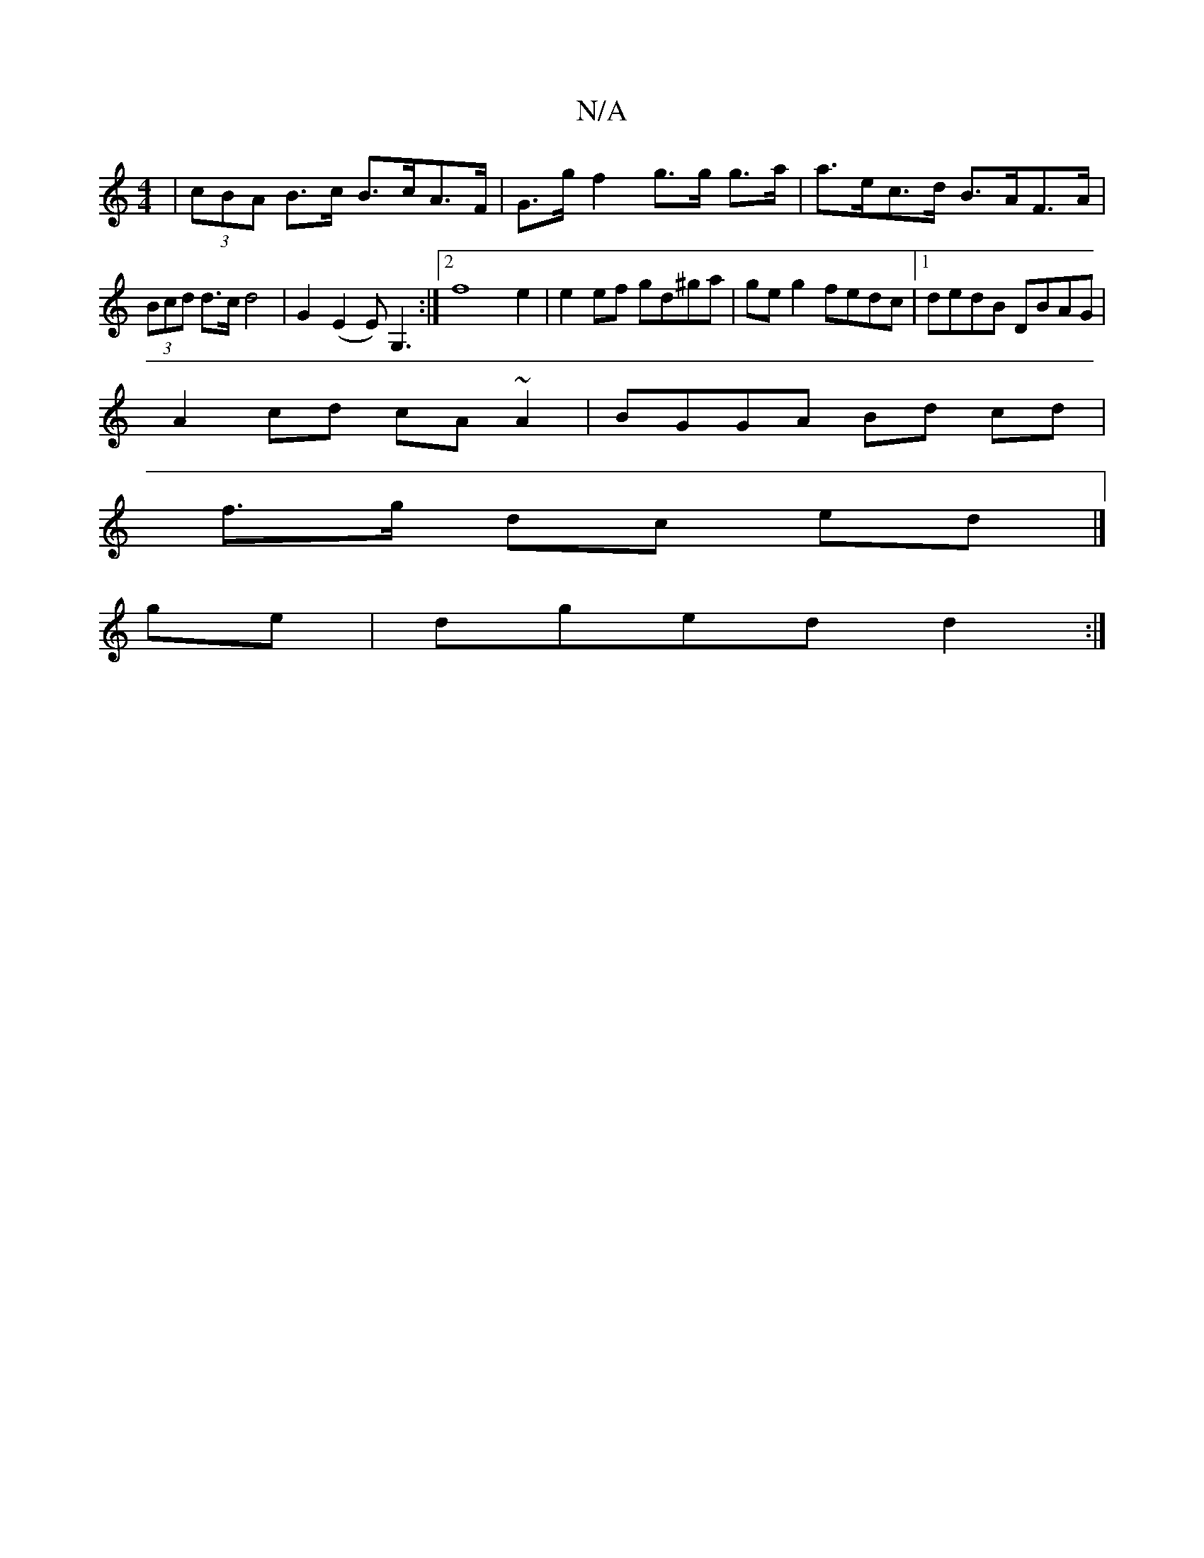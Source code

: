 X:1
T:N/A
M:4/4
R:N/A
K:Cmajor
 | (3cBA B>c B>cA>F | G>g f2 g>g g>a | a>ec>d B>AF>A | (3Bcd d>c d4 | G2- (E2E) G,3:|2 f8 e2 | e2 ef gd^ga | ge g2 fedc |1 dedB DBAG |
A2 cd cA ~A2 | BGGA Bd cd |
f>g dc ed |]
ge|dged d2:|

|:Ac fe|dc